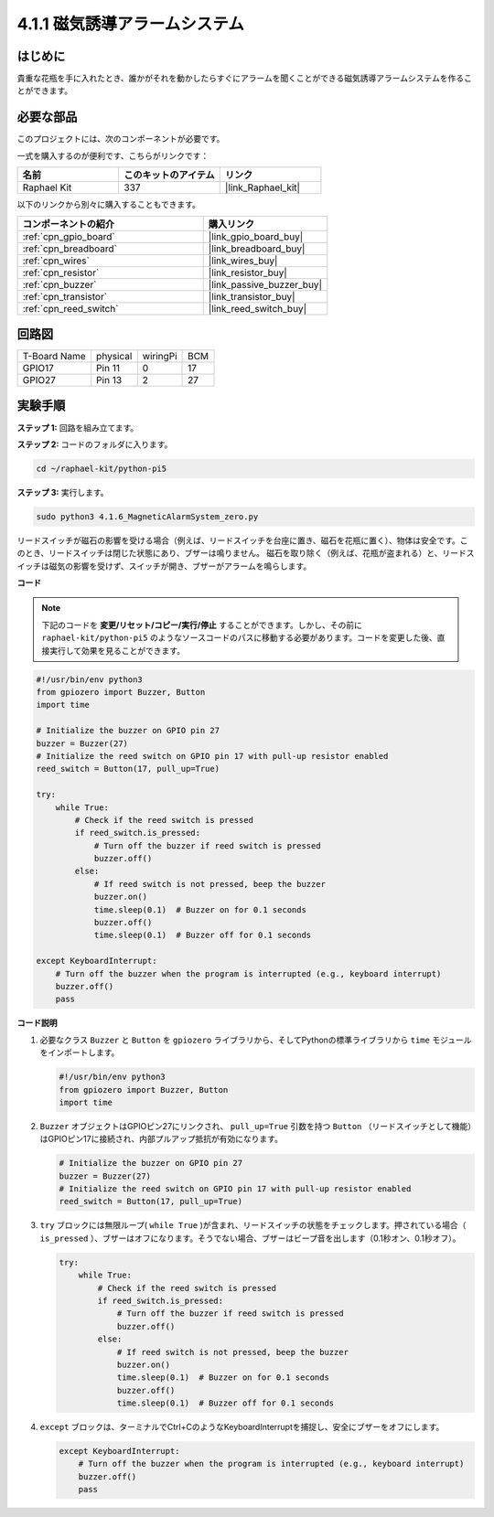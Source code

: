 .. _4.1.6_py_pi5:

4.1.1 磁気誘導アラームシステム
============================================

はじめに
-----------------

貴重な花瓶を手に入れたとき、誰かがそれを動かしたらすぐにアラームを聞くことができる磁気誘導アラームシステムを作ることができます。

必要な部品
------------------------------

このプロジェクトには、次のコンポーネントが必要です。

.. image:: ../python_pi5/img/4.1.6_magneticalarmsystem_list.png
  :width: 800
  :align: center

一式を購入するのが便利です、こちらがリンクです： 

.. list-table::
    :widths: 20 20 20
    :header-rows: 1

    *   - 名前	
        - このキットのアイテム
        - リンク
    *   - Raphael Kit
        - 337
        - |link_Raphael_kit|

以下のリンクから別々に購入することもできます。

.. list-table::
    :widths: 30 20
    :header-rows: 1

    *   - コンポーネントの紹介
        - 購入リンク

    *   - :ref:`cpn_gpio_board`
        - |link_gpio_board_buy|
    *   - :ref:`cpn_breadboard`
        - |link_breadboard_buy|
    *   - :ref:`cpn_wires`
        - |link_wires_buy|
    *   - :ref:`cpn_resistor`
        - |link_resistor_buy|
    *   - :ref:`cpn_buzzer`
        - |link_passive_buzzer_buy|
    *   - :ref:`cpn_transistor`
        - |link_transistor_buy|
    *   - :ref:`cpn_reed_switch`
        - |link_reed_switch_buy|

回路図
----------------------

============ ======== ======== ===
T-Board Name physical wiringPi BCM
GPIO17       Pin 11   0        17
GPIO27       Pin 13   2        27
============ ======== ======== ===

.. image:: ../python_pi5/img/4.1.6_magneticalarmsystem_schematic.png
   :align: center

実験手順
------------------------------

**ステップ 1:** 回路を組み立てます。

.. image:: ../python_pi5/img/4.1.6_magneticalarmsystem_circuit.png
  :width: 800
  :align: center

**ステップ 2:** コードのフォルダに入ります。

.. raw:: html

   <run></run>

.. code-block::

    cd ~/raphael-kit/python-pi5

**ステップ 3:** 実行します。

.. raw:: html

   <run></run>

.. code-block::

    sudo python3 4.1.6_MagneticAlarmSystem_zero.py

リードスイッチが磁石の影響を受ける場合（例えば、リードスイッチを台座に置き、磁石を花瓶に置く）、物体は安全です。このとき、リードスイッチは閉じた状態にあり、ブザーは鳴りません。
磁石を取り除く（例えば、花瓶が盗まれる）と、リードスイッチは磁気の影響を受けず、スイッチが開き、ブザーがアラームを鳴らします。

**コード**

.. note::
    下記のコードを **変更/リセット/コピー/実行/停止** することができます。しかし、その前に ``raphael-kit/python-pi5`` のようなソースコードのパスに移動する必要があります。コードを変更した後、直接実行して効果を見ることができます。

.. raw:: html

    <run></run>

.. code-block:: python

   #!/usr/bin/env python3
   from gpiozero import Buzzer, Button
   import time

   # Initialize the buzzer on GPIO pin 27
   buzzer = Buzzer(27)
   # Initialize the reed switch on GPIO pin 17 with pull-up resistor enabled
   reed_switch = Button(17, pull_up=True)

   try:
       while True:
           # Check if the reed switch is pressed
           if reed_switch.is_pressed:
               # Turn off the buzzer if reed switch is pressed
               buzzer.off()
           else:
               # If reed switch is not pressed, beep the buzzer
               buzzer.on()
               time.sleep(0.1)  # Buzzer on for 0.1 seconds
               buzzer.off()
               time.sleep(0.1)  # Buzzer off for 0.1 seconds

   except KeyboardInterrupt:
       # Turn off the buzzer when the program is interrupted (e.g., keyboard interrupt)
       buzzer.off()
       pass


**コード説明**

#. 必要なクラス ``Buzzer`` と ``Button`` を ``gpiozero`` ライブラリから、そしてPythonの標準ライブラリから ``time`` モジュールをインポートします。

   .. code-block:: python

       #!/usr/bin/env python3
       from gpiozero import Buzzer, Button
       import time

#. ``Buzzer`` オブジェクトはGPIOピン27にリンクされ、 ``pull_up=True`` 引数を持つ ``Button`` （リードスイッチとして機能）はGPIOピン17に接続され、内部プルアップ抵抗が有効になります。

   .. code-block:: python

       # Initialize the buzzer on GPIO pin 27
       buzzer = Buzzer(27)
       # Initialize the reed switch on GPIO pin 17 with pull-up resistor enabled
       reed_switch = Button(17, pull_up=True)

#. ``try`` ブロックには無限ループ( ``while True`` )が含まれ、リードスイッチの状態をチェックします。押されている場合（ ``is_pressed`` ）、ブザーはオフになります。そうでない場合、ブザーはビープ音を出します（0.1秒オン、0.1秒オフ）。

   .. code-block:: python

       try:
           while True:
               # Check if the reed switch is pressed
               if reed_switch.is_pressed:
                   # Turn off the buzzer if reed switch is pressed
                   buzzer.off()
               else:
                   # If reed switch is not pressed, beep the buzzer
                   buzzer.on()
                   time.sleep(0.1)  # Buzzer on for 0.1 seconds
                   buzzer.off()
                   time.sleep(0.1)  # Buzzer off for 0.1 seconds

#. ``except`` ブロックは、ターミナルでCtrl+CのようなKeyboardInterruptを捕捉し、安全にブザーをオフにします。

   .. code-block:: python

       except KeyboardInterrupt:
           # Turn off the buzzer when the program is interrupted (e.g., keyboard interrupt)
           buzzer.off()
           pass
